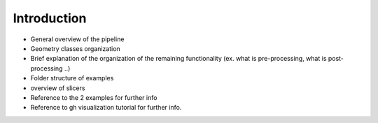 .. _compas_slicer_tutorial_1_introduction:

****************************
Introduction
****************************

* General overview of the pipeline

* Geometry classes organization

* Brief explanation of the organization of the remaining functionality (ex. what is pre-processing, what is post-processing ..)

* Folder structure of examples

* overview of slicers

* Reference to the 2 examples for further info

* Reference to gh visualization tutorial for further info.
